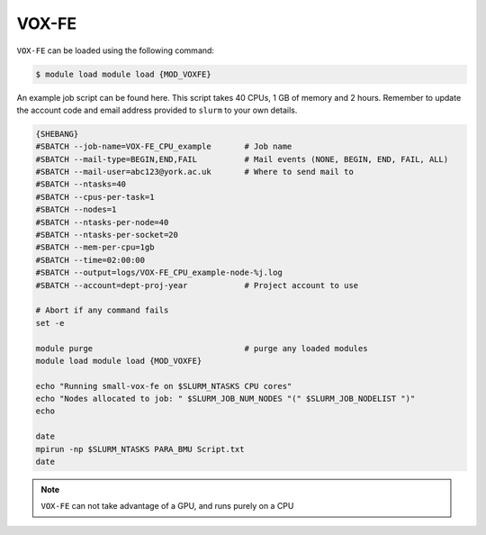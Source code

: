 VOX-FE
======

``VOX-FE`` can be loaded using the following command:

.. code-block:: console

    $ module load module load {MOD_VOXFE}


An example job script can be found here. This script takes 40 CPUs, 1 GB of memory and 2 hours. Remember to update the account code and email address provided to ``slurm`` to your own details.

.. code-block:: bash

    {SHEBANG}
    #SBATCH --job-name=VOX-FE_CPU_example       # Job name
    #SBATCH --mail-type=BEGIN,END,FAIL          # Mail events (NONE, BEGIN, END, FAIL, ALL)
    #SBATCH --mail-user=abc123@york.ac.uk       # Where to send mail to
    #SBATCH --ntasks=40
    #SBATCH --cpus-per-task=1
    #SBATCH --nodes=1
    #SBATCH --ntasks-per-node=40
    #SBATCH --ntasks-per-socket=20
    #SBATCH --mem-per-cpu=1gb
    #SBATCH --time=02:00:00
    #SBATCH --output=logs/VOX-FE_CPU_example-node-%j.log
    #SBATCH --account=dept-proj-year            # Project account to use

    # Abort if any command fails
    set -e

    module purge                                # purge any loaded modules
    module load module load {MOD_VOXFE}

    echo "Running small-vox-fe on $SLURM_NTASKS CPU cores"
    echo "Nodes allocated to job: " $SLURM_JOB_NUM_NODES "(" $SLURM_JOB_NODELIST ")"
    echo

    date
    mpirun -np $SLURM_NTASKS PARA_BMU Script.txt
    date

.. note::

    ``VOX-FE`` can not take advantage of a GPU, and runs purely on a CPU
